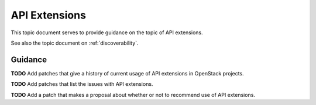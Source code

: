 .. _extensions:

API Extensions
==============

This topic document serves to provide guidance on the topic of API extensions.

See also the topic document on :ref:`discoverability`.

Guidance
--------

**TODO** Add patches that give a history of current usage of API extensions in
OpenStack projects.

**TODO** Add patches that list the issues with API extensions.

**TODO** Add a patch that makes a proposal about whether or not to recommend
use of API extensions.
